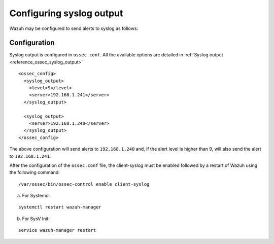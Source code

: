 .. _manual_syslog_output:

Configuring syslog output
=========================

Wazuh may be configured to send alerts to syslog as follows:

Configuration
-------------

Syslog output is configured in ``ossec.conf``. All the available options are detailed in :ref:`Syslog output <reference_ossec_syslog_output>`

::

  <ossec_config>
    <syslog_output>
      <level>9</level>
      <server>192.168.1.241</server>
    </syslog_output>

    <syslog_output>
      <server>192.168.1.240</server>
    </syslog_output>
  </ossec_config>

The above configuration will send alerts to ``192.168.1.240`` and, if the alert level is higher than 9, will also send the alert to ``192.168.1.241``.

After the configuration of the ``ossec.conf`` file, the client-syslog must be enabled followed by a restart of Wazuh using the following command:

::

  /var/ossec/bin/ossec-control enable client-syslog

a. For Systemd:

::

  systemctl restart wazuh-manager

b. For SysV Init:

::

  service wazuh-manager restart
